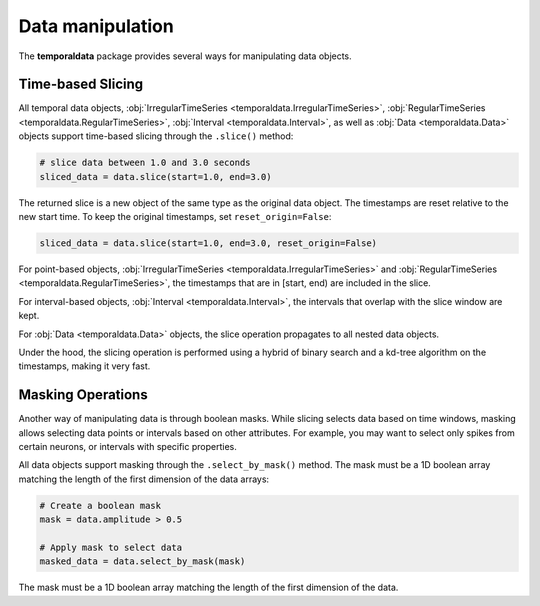 Data manipulation
-----------------

The **temporaldata** package provides several ways for manipulating data objects.

Time-based Slicing
~~~~~~~~~~~~~~~~~~

All temporal data objects, :obj:`IrregularTimeSeries <temporaldata.IrregularTimeSeries>`, 
:obj:`RegularTimeSeries <temporaldata.RegularTimeSeries>`, :obj:`Interval <temporaldata.Interval>`, 
as well as :obj:`Data <temporaldata.Data>` objects support time-based slicing through the ``.slice()`` method:

.. code-block:: python

    # slice data between 1.0 and 3.0 seconds
    sliced_data = data.slice(start=1.0, end=3.0)

The returned slice is a new object of the same type as the original data object. The timestamps
are reset relative to the new start time. To keep the original timestamps, set ``reset_origin=False``:

.. code-block:: python

    sliced_data = data.slice(start=1.0, end=3.0, reset_origin=False)


For point-based objects, :obj:`IrregularTimeSeries <temporaldata.IrregularTimeSeries>` and :obj:`RegularTimeSeries <temporaldata.RegularTimeSeries>`, the timestamps that are in [start, end) are included in the slice.

For interval-based objects, :obj:`Interval <temporaldata.Interval>`, the intervals that overlap with the slice window are kept.

For :obj:`Data <temporaldata.Data>` objects, the slice operation propagates to all nested data objects.

Under the hood, the slicing operation is performed using a hybrid of binary search and a 
kd-tree algorithm on the timestamps, making it very fast.


Masking Operations
~~~~~~~~~~~~~~~~~~

Another way of manipulating data is through boolean masks. While slicing selects data 
based on time windows, masking allows selecting data points or intervals based on other attributes. 
For example, you may want to select only spikes from certain neurons, or intervals with specific properties.

All data objects support masking through the ``.select_by_mask()`` method. 
The mask must be a 1D boolean array matching the length of the first dimension of the data arrays:

.. code-block:: python

    # Create a boolean mask
    mask = data.amplitude > 0.5

    # Apply mask to select data
    masked_data = data.select_by_mask(mask)

The mask must be a 1D boolean array matching the length of the first dimension of the data.
